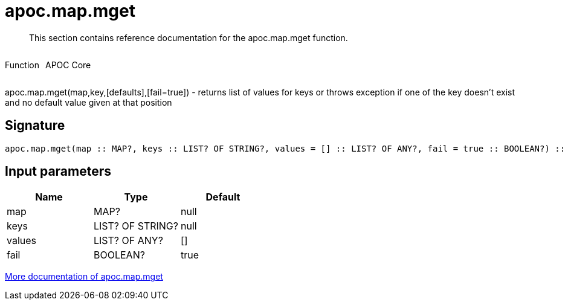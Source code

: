 ////
This file is generated by DocsTest, so don't change it!
////

= apoc.map.mget
:description: This section contains reference documentation for the apoc.map.mget function.

[abstract]
--
{description}
--

++++
<div style='display:flex'>
<div class='paragraph type function'><p>Function</p></div>
<div class='paragraph release core' style='margin-left:10px;'><p>APOC Core</p></div>
</div>
++++

apoc.map.mget(map,key,[defaults],[fail=true])  - returns list of values for keys or throws exception if one of the key doesn't exist and no default value given at that position

== Signature

[source]
----
apoc.map.mget(map :: MAP?, keys :: LIST? OF STRING?, values = [] :: LIST? OF ANY?, fail = true :: BOOLEAN?) :: (LIST? OF ANY?)
----

== Input parameters
[.procedures, opts=header]
|===
| Name | Type | Default 
|map|MAP?|null
|keys|LIST? OF STRING?|null
|values|LIST? OF ANY?|[]
|fail|BOOLEAN?|true
|===

xref::data-structures/map-functions.adoc[More documentation of apoc.map.mget,role=more information]

